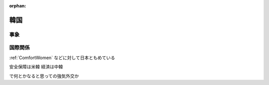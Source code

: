 :orphan:

.. _Korea:

韓国
================


事象
-------

国際関係
------------

:ref:`ComfortWomen` などに対して日本ともめている


安全保障は米韓
経済は中韓

で何とかなると思っての強気外交か